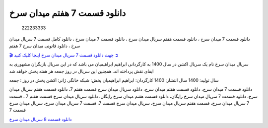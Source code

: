 دانلود قسمت 7 هفتم میدان سرخ
===================================
 
 222233333

دانلود قسمت 7 میدان سرخ ، دانلود قسمت هفتم سریال میدان سرخ ، دانلود قسمت 7 میدان سرخ ، دانلود کامل قسمت 7 سریال میدان سرخ ، دانلود قانونی میدان سرخ 7 هفتم

`🎬 جهت دانلود قسمت 7 سریال میدان سرخ اینجا کلیک کنید ➲ <https://b2n.ir/n46710>`_

سریال میدان سرخ نام یک سریال اکشن در سال 1400 به کارگردانی ابراهیم ابراهیمیان می باشد که در این سریال بازیگران مشهوری به ایفای نقش پرداخته اند. همچنین این سریال در روز جمعه هر هفته پخش خواهد شد

سال تولید: 1400
سال انتشار: 1400
کارگردان: ابراهیم ابراهیمیان
پخش: شبکه خانگی
ژانر: اکشن
پخش در روز : جمعه


دانلود قسمت 7 میدان سرخ، دانلود قسمت هفتم میدان سرخ، دانلود سریال میدان سرخ قسمت هفتم 7، دانلود قسمت هفتم سریال میدان سرخ، دانلود قسمت 7 سریال میدان سرخ رایگان، دانلود قسمت هفتم میدان سرخ رایگان، دانلود سریال میدان سرخ قسمت هفتم 7 ، قسمت 7 سریال میدان سرخ، قسمت هفتم سریال میدان سرخ، سریال میدان سرخ قسمت 7، قسمت 7 سریال میدان سرخ، سریال میدان سرخ قسمت 7


`دانلود قسمت 8 سریال میدان سرخ <https://meydanesorkh8.readthedocs.io/en/latest/>`_
